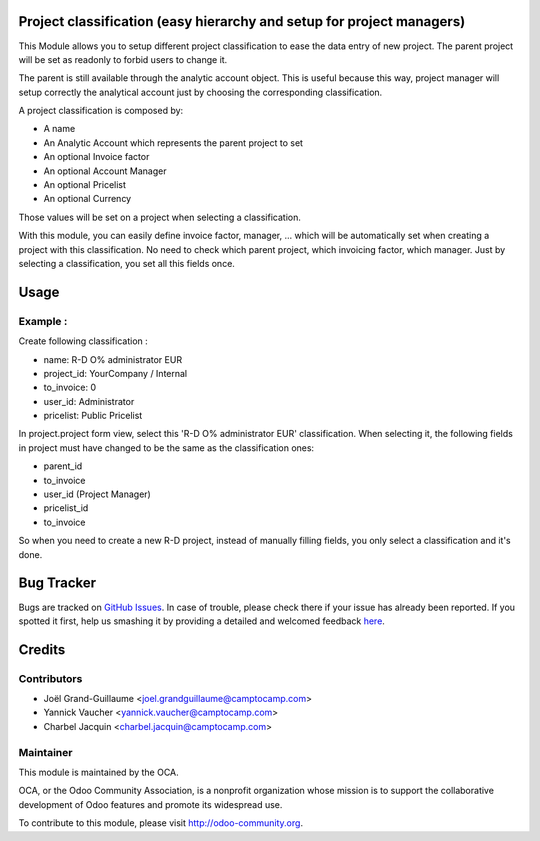 .. image:: https://img.shields.io/badge/licence-AGPL--3-blue.svg
    :alt: License: AGPL-3

Project classification (easy hierarchy and setup for project managers)
======================================================================


This Module allows you to setup different project classification to ease the
data entry of new project. The parent project will be set as readonly to
forbid users to change it.

The parent is still available through the analytic account object.
This is useful because this way, project manager will setup correctly
the analytical account just by choosing the corresponding classification.

A project classification is composed by:

* A name
* An Analytic Account which represents the parent project to set
* An optional Invoice factor
* An optional Account Manager
* An optional Pricelist
* An optional Currency

Those values will be set on a project when selecting a classification.

With this module, you can easily define invoice factor, manager, ... which will be automatically set when creating a project with this classification.
No need to check which parent project, which invoicing factor, which manager.
Just by selecting a classification, you set all this fields once. 

Usage
=====

Example :
---------

Create following classification :

* name: R-D O% administrator EUR
* project_id: YourCompany / Internal
* to_invoice: 0
* user_id: Administrator
* pricelist: Public Pricelist

In project.project form view, select this 'R-D O% administrator EUR' classification.
When selecting it, the following fields in project must have changed to be the same as the classification ones:
 
* parent_id
* to_invoice
* user_id (Project Manager)
* pricelist_id
* to_invoice
  
So when you need to create a new R-D project, instead of manually filling fields, you only select a classification and it's done.

Bug Tracker
===========

Bugs are tracked on `GitHub Issues <https://github.com/OCA/project-service/issues>`_.
In case of trouble, please check there if your issue has already been reported.
If you spotted it first, help us smashing it by providing a detailed and welcomed feedback
`here <https://github.com/OCA/project-service/issues/new?body=module:%20project_classification%0Aversion:%208.0%0A%0A**Steps%20to%20reproduce**%0A-%20...%0A%0A**Current%20behavior**%0A%0A**Expected%20behavior**>`_.


Credits
=======

Contributors
------------

* Joël Grand-Guillaume <joel.grandguillaume@camptocamp.com>
* Yannick Vaucher <yannick.vaucher@camptocamp.com>
* Charbel Jacquin <charbel.jacquin@camptocamp.com>

Maintainer
----------

.. image:: https://odoo-community.org/logo.png
   :alt: Odoo Community Association
   :target: https://odoo-community.org

This module is maintained by the OCA.

OCA, or the Odoo Community Association, is a nonprofit organization whose
mission is to support the collaborative development of Odoo features and
promote its widespread use.

To contribute to this module, please visit http://odoo-community.org.
